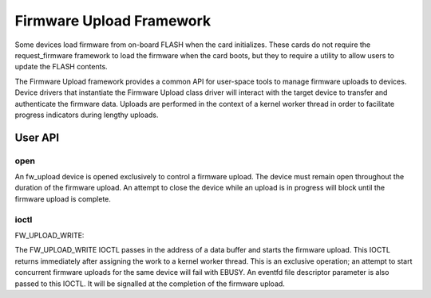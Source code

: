 .. SPDX-License-Identifier: GPL-2.0

=========================
Firmware Upload Framework
=========================

Some devices load firmware from on-board FLASH when the card initializes.
These cards do not require the request_firmware framework to load the
firmware when the card boots, but they to require a utility to allow
users to update the FLASH contents.

The Firmware Upload framework provides a common API for user-space tools
to manage firmware uploads to devices. Device drivers that instantiate the
Firmware Upload class driver will interact with the target device to
transfer and authenticate the firmware data. Uploads are performed in the
context of a kernel worker thread in order to facilitate progress
indicators during lengthy uploads.

User API
========

open
----

An fw_upload device is opened exclusively to control a firmware upload.
The device must remain open throughout the duration of the firmware upload.
An attempt to close the device while an upload is in progress will block
until the firmware upload is complete.

ioctl
-----

FW_UPLOAD_WRITE:

The FW_UPLOAD_WRITE IOCTL passes in the address of a data buffer and starts
the firmware upload. This IOCTL returns immediately after assigning the work
to a kernel worker thread. This is an exclusive operation; an attempt to
start concurrent firmware uploads for the same device will fail with EBUSY.
An eventfd file descriptor parameter is also passed to this IOCTL. It will
be signalled at the completion of the firmware upload.
